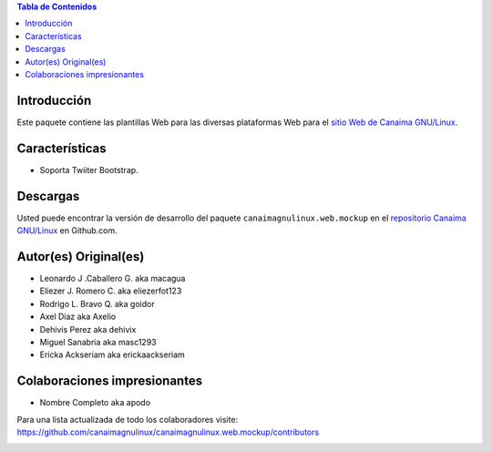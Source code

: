 .. -*- coding: utf-8 -*-

.. contents:: Tabla de Contenidos

Introducción
============

Este paquete contiene las plantillas Web para las diversas plataformas Web para 
el `sitio Web de Canaima GNU/Linux`_. 

Características
===============

- Soporta Twiiter Bootstrap.

Descargas
=========

Usted puede encontrar la versión de desarrollo del paquete ``canaimagnulinux.web.mockup``
en el `repositorio Canaima GNU/Linux`_ en Github.com.

Autor(es) Original(es)
======================

* Leonardo J .Caballero G. aka macagua

* Eliezer J. Romero C.  aka  eliezerfot123

* Rodrigo L. Bravo Q.   aka  goidor

* Axel Diaz aka Axelio

* Dehivis Perez aka dehivix

* Miguel Sanabria aka masc1293

* Ericka Ackseriam aka erickaackseriam


Colaboraciones impresionantes
=============================

* Nombre Completo aka apodo


Para una lista actualizada de todo los colaboradores visite:
https://github.com/canaimagnulinux/canaimagnulinux.web.mockup/contributors

.. _Diazo: http://pypi.python.org/pypi/diazo
.. _sitio Web de Canaima GNU/Linux: http://canaima.softwarelibre.gob.ve/
.. _repositorio Canaima GNU/Linux: https://github.com/canaimagnulinux/canaimagnulinux.web.mockup



.. image:: https://d2weczhvl823v0.cloudfront.net/CanaimaGNULinux/canaimagnulinux.web.mockup/trend.png
   :alt: Bitdeli badge
   :target: https://bitdeli.com/free

